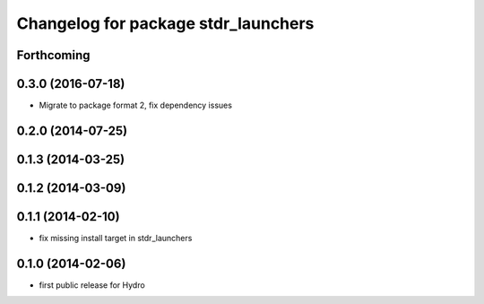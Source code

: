 ^^^^^^^^^^^^^^^^^^^^^^^^^^^^^^^^^^^^
Changelog for package stdr_launchers
^^^^^^^^^^^^^^^^^^^^^^^^^^^^^^^^^^^^

Forthcoming
-----------

0.3.0 (2016-07-18)
------------------
* Migrate to package format 2, fix dependency issues

0.2.0 (2014-07-25)
------------------

0.1.3 (2014-03-25)
------------------

0.1.2 (2014-03-09)
------------------

0.1.1 (2014-02-10)
------------------
* fix missing install target in stdr_launchers

0.1.0 (2014-02-06)
------------------
* first public release for Hydro
